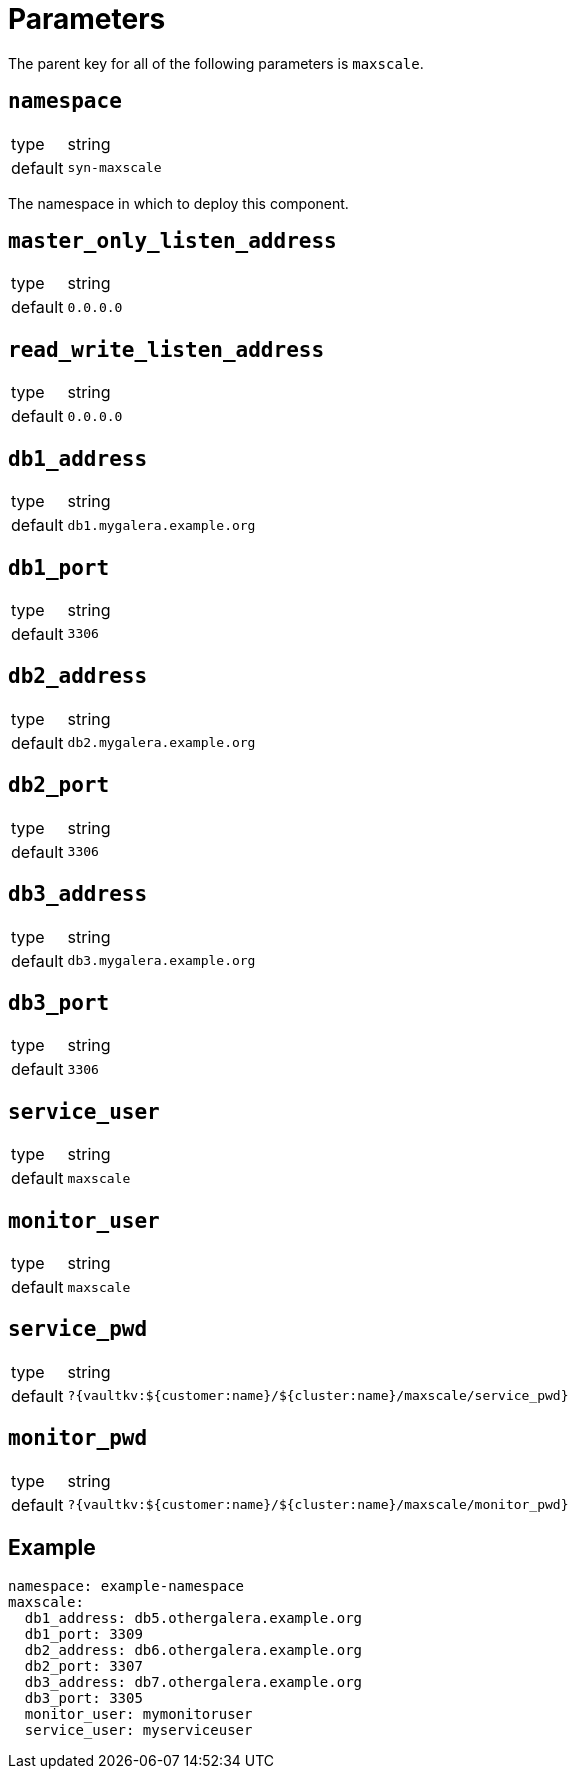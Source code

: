 = Parameters

The parent key for all of the following parameters is `maxscale`.

== `namespace`

[horizontal]
type:: string
default:: `syn-maxscale`

The namespace in which to deploy this component.

== `master_only_listen_address`

[horizontal]
type:: string
default:: `0.0.0.0`

== `read_write_listen_address`

[horizontal]
type:: string
default:: `0.0.0.0`

== `db1_address`

[horizontal]
type:: string
default:: `db1.mygalera.example.org`

== `db1_port`

[horizontal]
type:: string
default:: `3306`

== `db2_address`

[horizontal]
type:: string
default:: `db2.mygalera.example.org`

== `db2_port`

[horizontal]
type:: string
default:: `3306`

== `db3_address`

[horizontal]
type:: string
default:: `db3.mygalera.example.org`

== `db3_port`

[horizontal]
type:: string
default:: `3306`

== `service_user`

[horizontal]
type:: string
default:: `maxscale`

== `monitor_user`

[horizontal]
type:: string
default:: `maxscale`

== `service_pwd`

[horizontal]
type:: string
default:: `?{vaultkv:${customer:name}/${cluster:name}/maxscale/service_pwd}`

== `monitor_pwd`

[horizontal]
type:: string
default:: `?{vaultkv:${customer:name}/${cluster:name}/maxscale/monitor_pwd}`

== Example

[source,yaml]
----
namespace: example-namespace
maxscale:
  db1_address: db5.othergalera.example.org
  db1_port: 3309
  db2_address: db6.othergalera.example.org
  db2_port: 3307
  db3_address: db7.othergalera.example.org
  db3_port: 3305
  monitor_user: mymonitoruser
  service_user: myserviceuser
----
